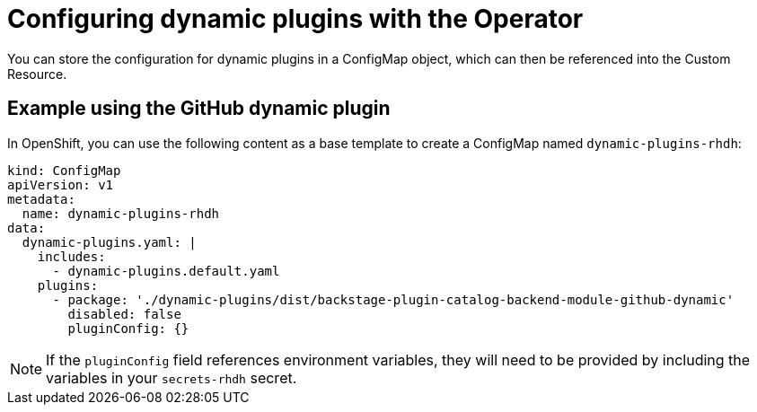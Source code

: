 [id='con-configuring-dynamic-plugins-operator_{context}']
= Configuring dynamic plugins with the Operator

You can store the configuration for dynamic plugins in a ConfigMap object, which can then be referenced into the Custom Resource.

== Example using the GitHub dynamic plugin
In OpenShift, you can use the following content as a base template to create a ConfigMap named `dynamic-plugins-rhdh`:

[source,yaml]
----
kind: ConfigMap
apiVersion: v1
metadata:
  name: dynamic-plugins-rhdh
data:
  dynamic-plugins.yaml: |
    includes:
      - dynamic-plugins.default.yaml
    plugins:
      - package: './dynamic-plugins/dist/backstage-plugin-catalog-backend-module-github-dynamic'
        disabled: false
        pluginConfig: {}
----

[NOTE]
If the `pluginConfig` field references environment variables, they will need to be provided by including the variables in your `secrets-rhdh` secret.
